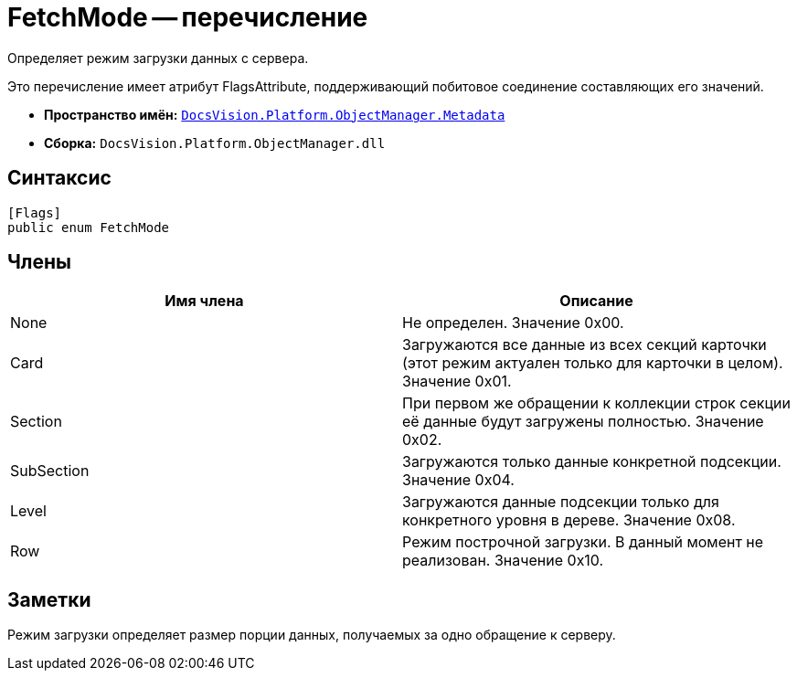= FetchMode -- перечисление

Определяет режим загрузки данных с сервера.

Это перечисление имеет атрибут FlagsAttribute, поддерживающий побитовое соединение составляющих его значений.

* *Пространство имён:* `xref:api/DocsVision/Platform/ObjectManager/Metadata/Metadata_NS.adoc[DocsVision.Platform.ObjectManager.Metadata]`
* *Сборка:* `DocsVision.Platform.ObjectManager.dll`

== Синтаксис

[source,csharp]
----
[Flags]
public enum FetchMode
----

== Члены

[cols=",",options="header"]
|===
|Имя члена |Описание
|None |Не определен. Значение 0x00.
|Card |Загружаются все данные из всех секций карточки (этот режим актуален только для карточки в целом). Значение 0x01.
|Section |При первом же обращении к коллекции строк секции её данные будут загружены полностью. Значение 0x02.
|SubSection |Загружаются только данные конкретной подсекции. Значение 0x04.
|Level |Загружаются данные подсекции только для конкретного уровня в дереве. Значение 0x08.
|Row |Режим построчной загрузки. В данный момент не реализован. Значение 0x10.
|===

== Заметки

Режим загрузки определяет размер порции данных, получаемых за одно обращение к серверу.
